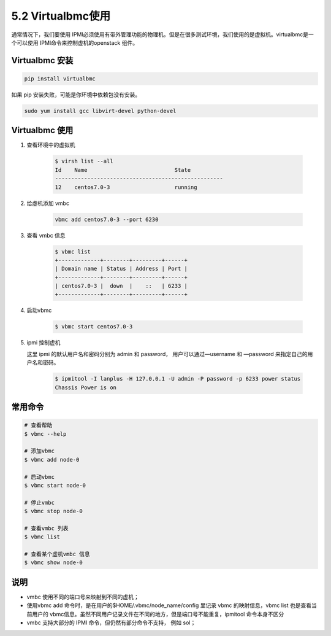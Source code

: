 ==================
5.2 Virtualbmc使用
==================

通常情况下，我们要使用 IPMI必须使用有带外管理功能的物理机。但是在很多测试环境，我们使用的是虚拟机。virtualbmc是一个可以使用 IPMI命令来控制虚机的openstack 组件。

Virtualbmc 安装
---------------

.. code-block:: shell

    pip install virtualbmc

如果 pip 安装失败，可能是你环境中依赖包没有安装。

.. code-block:: shell

    sudo yum install gcc libvirt-devel python-devel


Virtualbmc 使用
---------------
#. 查看环境中的虚拟机
   
    .. code-block:: shell

     $ virsh list --all
     Id    Name                           State
     ----------------------------------------------------
     12    centos7.0-3                    running

#. 给虚机添加 vmbc

    .. code-block:: shell

        vbmc add centos7.0-3 --port 6230

#. 查看 vmbc 信息
   
    .. code-block:: shell

        $ vbmc list
        +-------------+--------+---------+------+
        | Domain name | Status | Address | Port |
        +-------------+--------+---------+------+
        | centos7.0-3 |  down  |    ::   | 6233 |
        +-------------+--------+---------+------+


#. 启动vbmc

    .. code-block:: shell

        $ vbmc start centos7.0-3

#. ipmi 控制虚机

   这里 ipmi 的默认用户名和密码分别为 admin 和 password， 用户可以通过—username 和 —password 来指定自己的用户名和密码。

    .. code-block:: shell

        $ ipmitool -I lanplus -H 127.0.0.1 -U admin -P password -p 6233 power status
        Chassis Power is on

常用命令
--------

.. code-block:: shell

    # 查看帮助
    $ vbmc --help

    # 添加vbmc
    $ vbmc add node-0

    # 启动vbmc
    $ vbmc start node-0

    # 停止vmbc
    $ vbmc stop node-0

    # 查看vmbc 列表
    $ vbmc list

    # 查看某个虚机vmbc 信息
    $ vbmc show node-0


说明
----

* vmbc 使用不同的端口号来映射到不同的虚机；
* 使用vbmc add 命令时，是在用户的$HOME/.vbmc/node_name/config 里记录 vbmc 的映射信息，vbmc list 也是查看当前用户的 vbmc信息。虽然不同用户记录文件在不同的地方，但是端口号不能重复，ipmitool 命令本身不区分
* vmbc 支持大部分的 IPMI 命令，但仍然有部分命令不支持， 例如 sol；

